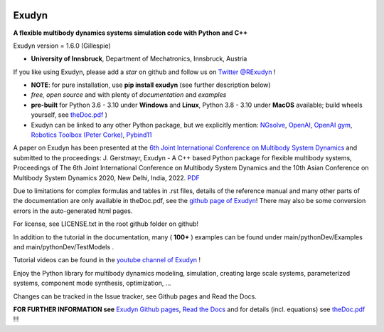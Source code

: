 |RTD documentation| |PyPI version exudyn| |PyPI pyversions| |PyPI download month| |Github release date| 
|Github issues| |Github stars| |Github commits| |Github last commit|

.. |PyPI version exudyn| image:: https://badge.fury.io/py/exudyn.svg
   :target: https://pypi.python.org/pypi/exudyn/

.. |PyPI pyversions| image:: https://img.shields.io/pypi/pyversions/exudyn.svg
   :target: https://pypi.python.org/pypi/exudyn/

.. |PyPI download month| image:: https://img.shields.io/pypi/dm/exudyn.svg
   :target: https://pypi.python.org/pypi/exudyn/

.. |RTD documentation| image:: https://readthedocs.org/projects/exudyn/badge/?version=latest
   :target: https://exudyn.readthedocs.io/en/latest/?badge=latest

.. |Github issues| image:: https://img.shields.io/github/issues-raw/jgerstmayr/exudyn
   :target: https://jgerstmayr.github.io/EXUDYN/

.. |Github stars| image:: https://img.shields.io/github/stars/jgerstmayr/exudyn?style=plastic
   :target: https://jgerstmayr.github.io/EXUDYN/

.. |Github release date| image:: https://img.shields.io/github/release-date/jgerstmayr/exudyn?label=release
   :target: https://jgerstmayr.github.io/EXUDYN/

.. |Github commits| image:: https://img.shields.io/github/commits-since/jgerstmayr/exudyn/v1.0.6
   :target: https://jgerstmayr.github.io/EXUDYN/

.. |Github last commit| image:: https://img.shields.io/github/last-commit/jgerstmayr/exudyn
   :target: https://jgerstmayr.github.io/EXUDYN/



******
Exudyn
******


**A flexible multibody dynamics systems simulation code with Python and C++**

Exudyn version = 1.6.0 (Gillespie)

+  **University of Innsbruck**, Department of Mechatronics, Innsbruck, Austria

If you like using Exudyn, please add a *star* on github and follow us on 
`Twitter @RExudyn <https://twitter.com/RExudyn>`_ !

+  **NOTE**: for pure installation, use **pip install exudyn** (see further description below)
+  *free, open source* and with plenty of *documentation* and *examples*
+  **pre-built** for Python 3.6 - 3.10 under **Windows** and **Linux**, Python 3.8 - 3.10 under **MacOS** available; build wheels yourself, see `theDoc.pdf <https://github.com/jgerstmayr/EXUDYN/blob/master/docs/theDoc/theDoc.pdf>`_ )
+  Exudyn can be linked to any other Python package, but we explicitly mention: `NGsolve <https://github.com/NGSolve/ngsolve>`_, `OpenAI <https://github.com/openai>`_, `OpenAI gym <https://github.com/openai/gym>`_, `Robotics Toolbox (Peter Corke) <https://github.com/petercorke/robotics-toolbox-python>`_, `Pybind11 <https://github.com/pybind/pybind11>`_

.. |pic1| image:: docs/demo/screenshots/pistonEngine.gif
   :width: 200

.. |pic2| image:: docs/demo/screenshots/hydraulic2arm.gif
   :width: 200

.. |pic3| image:: docs/demo/screenshots/particles2M.gif
   :width: 120

.. |pic4| image:: docs/demo/screenshots/shaftGear.png
   :width: 160

.. |pic5| image:: docs/demo/screenshots/rotor_runup_plot3.png
   :width: 190

.. |pic6| image:: docs/theDoc/figures/DrawSystemGraphExample.png
   :width: 240
   
|pic1| |pic2| |pic3| |pic4| |pic5| |pic6|

A paper on Exudyn has been presented at the `6th Joint International Conference on Multibody System Dynamics <http://imsdacmd2020.iitd.ac.in>`_ and submitted to the proceedings: J. Gerstmayr, Exudyn - A C++ based Python package for flexible multibody systems, Proceedings of The 6th Joint International Conference on Multibody System Dynamics and the 10th Asian Conference on Multibody System Dynamics 2020, New Delhi, India, 2022. `PDF <https://github.com/jgerstmayr/EXUDYN/blob/master/docs/publications/GerstmayrIMSD2022.pdf>`_

Due to limitations for complex formulas and tables in .rst files, details of the reference manual and many other parts of the documentation are only available in theDoc.pdf, see the `github page of Exudyn <https://github.com/jgerstmayr/EXUDYN/blob/master/docs/theDoc/theDoc.pdf>`_! There may also be some conversion errors in the auto-generated html pages.

For license, see LICENSE.txt in the root github folder on github!

In addition to the tutorial in the documentation, many ( **100+** ) examples can be found under main/pythonDev/Examples and main/pythonDev/TestModels .

Tutorial videos can be found in the `youtube channel of Exudyn <https://www.youtube.com/playlist?list=PLZduTa9mdcmOh5KVUqatD9GzVg_jtl6fx>`_ !

Enjoy the Python library for multibody dynamics modeling, simulation, creating large scale systems, parameterized systems, component mode synthesis, optimization, ...




Changes can be tracked in the Issue tracker, see Github pages and Read the Docs.

\ **FOR FURTHER INFORMATION see** `Exudyn Github pages <https://jgerstmayr.github.io/EXUDYN>`_\ , `Read the Docs <https://exudyn.readthedocs.io/>`_ and for details (incl. equations) see `theDoc.pdf <https://github.com/jgerstmayr/EXUDYN/blob/master/docs/theDoc/theDoc.pdf>`_ !!!

